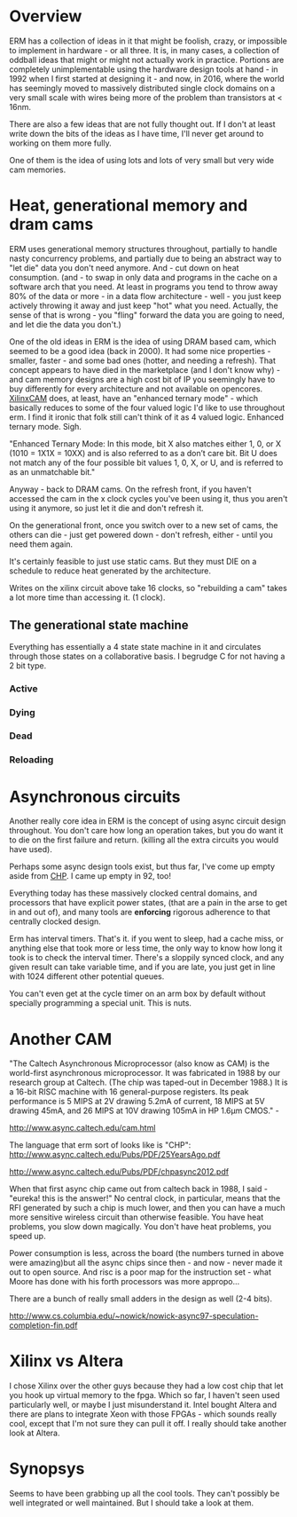 * Overview

ERM has a collection of ideas in it that might be foolish, crazy, or impossible
to implement in hardware - or all three. It is, in many cases, a collection of
oddball ideas that might or might not actually work in practice. Portions are
completely unimplementable using the hardware design tools at hand - in 1992
when I first started at designing it - and now, in 2016, where the world has
seemingly moved to massively distributed single clock domains on a very small
scale with wires being more of the problem than transistors at < 16nm.

There are also a few ideas that are not fully thought out. If I don't at least
write down the bits of the ideas as I have time, I'll never get around to
working on them more fully.

One of them is the idea of using lots and lots of very small but very wide cam
memories.

* Heat, generational memory and dram cams

ERM uses generational memory structures throughout, partially to handle nasty
concurrency problems, and partially due to being an abstract way to "let die"
data you don't need anymore. And - cut down on heat consumption. (and - to swap
in only data and programs in the cache on a software arch that you need. At
least in programs you tend to throw away 80% of the data or more - in a data
flow architecture - well - you just keep actively throwing it away and just
keep "hot" what you need. Actually, the sense of that is wrong - you "fling"
forward the data you are going to need, and let die the data you don't.)

One of the old ideas in ERM is the idea of using DRAM based cam, which seemed to
be a good idea (back in 2000). It had some nice properties - smaller, faster -
and some bad ones (hotter, and needing a refresh). That concept appears to have
died in the marketplace (and I don't know why) - and cam memory designs are a
high cost bit of IP you seemingly have to buy differently for every architecture
and not available on opencores. [[https://www.xilinx.com/support/documentation/application_notes/xapp1151_Param_CAM.pdf][XilinxCAM]] does, at least, have an "enhanced
ternary mode" - which basically reduces to some of the four valued logic I'd
like to use throughout erm. I find it ironic that folk still can't think of it
as 4 valued logic. Enhanced ternary mode. Sigh.

"Enhanced Ternary Mode: In this mode, bit X also matches either 1, 0, or X (1010
= 1X1X = 10XX) and is also referred to as a don’t care bit. Bit U does not match
any of the four possible bit values 1, 0, X, or U, and is referred to as an
unmatchable bit."

Anyway - back to DRAM cams. On the refresh front, if you haven't accessed the
cam in the x clock cycles you've been using it, thus you aren't using it
anymore, so just let it die and don't refresh it.

On the generational front, once you switch over to a new set of cams, the others
can die - just get powered down - don't refresh, either - until you need them again.

It's certainly feasible to just use static cams. But they must DIE on a schedule
to reduce heat generated by the architecture.

Writes on the xilinx circuit above take 16 clocks, so "rebuilding a cam" takes a
lot more time than accessing it. (1 clock).

** The generational state machine

Everything has essentially a 4 state state machine in it and circulates through
those states on a collaborative basis. I begrudge C for not having a 2 bit type.

*** Active
*** Dying
*** Dead
*** Reloading

* Asynchronous circuits

Another really core idea in ERM is the concept of using async circuit design
throughout. You don't care how long an operation takes, but you do want it to
die on the first failure and return. (killing all the extra circuits you would
have used).

Perhaps some async design tools exist, but thus far, I've come up empty aside
from [[https://github.com/dudecc/chpsim][CHP]]. I came up empty in 92, too!

Everything today has these massively clocked central domains, and processors
that have explicit power states, (that are a pain in the arse to get in and out
of), and many tools are *enforcing* rigorous adherence to that centrally clocked
design.

Erm has interval timers. That's it. if you went to sleep, had a cache miss, or
anything else that took more or less time, the only way to know how long it took
is to check the interval timer. There's a sloppily synced clock, and any given
result can take variable time, and if you are late, you just get in line with
1024 different other potential queues.

You can't even get at the cycle timer on an arm box by default without specially
programming a special unit. This is nuts.

* Another CAM

"The Caltech Asynchronous Microprocessor (also know as CAM) is the world-first
asynchronous microprocessor. It was fabricated in 1988 by our research group at
Caltech. (The chip was taped-out in December 1988.) It is a 16-bit RISC machine
with 16 general-purpose registers. Its peak performance is 5 MIPS at 2V drawing
5.2mA of current, 18 MIPS at 5V drawing 45mA, and 26 MIPS at 10V drawing 105mA
in HP 1.6µm CMOS." -

http://www.async.caltech.edu/cam.html

The language that erm sort of looks like is "CHP":
http://www.async.caltech.edu/Pubs/PDF/25YearsAgo.pdf

http://www.async.caltech.edu/Pubs/PDF/chpasync2012.pdf

When that first async chip came out from caltech back in 1988, I said - "eureka!
this is the answer!" No central clock, in particular, means that the RFI
generated by such a chip is much lower, and then you can have a much more
sensitive wireless circuit than otherwise feasible. You have heat problems, you
slow down magically. You don't have heat problems, you speed up.

Power consumption is less, across the board (the numbers turned in above were
amazing)but all the async chips since then - and now - never made it out to open
source. And risc is a poor map for the instruction set - what Moore has done
with his forth processors was more appropo...

There are a bunch of really small adders in the design as well (2-4 bits).

http://www.cs.columbia.edu/~nowick/nowick-async97-speculation-completion-fin.pdf

* Xilinx vs Altera

I chose Xilinx over the other guys because they had a low cost chip that let you
hook up virtual memory to the fpga. Which so far, I haven't seen used
particularly well, or maybe I just misunderstand it. Intel bought Altera and
there are plans to integrate Xeon with those FPGAs - which sounds really cool,
except that I'm not sure they can pull it off. I really should take another look
at Altera.

* Synopsys

Seems to have been grabbing up all the cool tools. They can't possibly be well
integrated or well maintained. But I should take a look at them.
